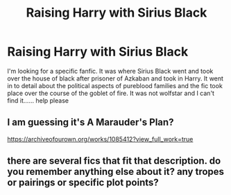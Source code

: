 #+TITLE: Raising Harry with Sirius Black

* Raising Harry with Sirius Black
:PROPERTIES:
:Author: NecessarySpeed1
:Score: 3
:DateUnix: 1586276050.0
:DateShort: 2020-Apr-07
:END:
I'm looking for a specific fanfic. It was where Sirius Black went and took over the house of black after prisoner of Azkaban and took in Harry. It went in to detail about the political aspects of pureblood families and the fic took place over the course of the goblet of fire. It was not wolfstar and I can't find it...... help please


** I am guessing it's A Marauder's Plan?

[[https://archiveofourown.org/works/1085412?view_full_work=true]]
:PROPERTIES:
:Author: angelusblanc
:Score: 2
:DateUnix: 1586304589.0
:DateShort: 2020-Apr-08
:END:


** there are several fics that fit that description. do you remember anything else about it? any tropes or pairings or specific plot points?
:PROPERTIES:
:Author: trichstersongs
:Score: 1
:DateUnix: 1586280597.0
:DateShort: 2020-Apr-07
:END:
